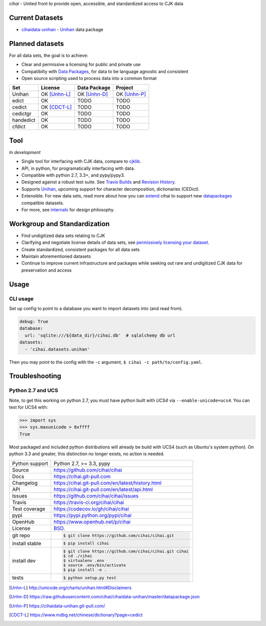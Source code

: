 *cihai* - United front to provide open, accessible, and standardized
access to CJK data

|pypi| |docs| |build-status| |coverage| |license|

Current Datasets
----------------

- `cihaidata-unihan`_ - `Unihan`_ data package

Planned datasets
----------------

For all data sets, the goal is to achieve:

- Clear and permissive a licensing for public and private use
- Compatibilty with `Data Packages`_, for data to be language
  agnostic and consistent
- Open source scripting used to process data into a common format

============== =============== ================== ===============
Set            License         Data Package       Project
============== =============== ================== ===============
Unihan         OK [Unhn-L]_    OK [Unhn-D]_       OK [Unhn-P]_
edict          OK              TODO               TODO
cedict         OK [CDCT-L]_    TODO               TODO
cedictgr       OK              TODO               TODO
handedict      OK              TODO               TODO
cfdict         OK              TODO               TODO
============== =============== ================== ===============

Tool
----

*In development*

- Single tool for interfacing with CJK data, compare to `cjklib`_.
- API, in python, for programatically interfacing with data.
- Compatible with python 2.7, 3.3+, and pypy/pypy3.
- Designed against a robust test suite. See `Travis Builds`_ and
  `Revision History`_.
- Supports `Unihan`_, upcoming support for character decomposition, dictionaries
  (CEDict).
- Extensible. For new data sets, read more about how you can `extend`_ cihai to
  support new `datapackages`_ compatible datasets.
- For more, see `internals`_ for design philosophy.

Workgroup and Standardization
-----------------------------

- Find undigitized data sets relating to CJK
- Clarifying and negotiate license details of data sets, see `permissively licensing your dataset`_.
- Create standardized, consistent packages for all data sets
- Maintain aforementioned datasets
- Continue to improve current infrastructure and packages while seeking out rare and undigitized CJK data for preservation and access

Usage
-----

CLI usage
"""""""""

Set up config to point to a database you want to import datasets into (and
read from).

.. code-block:: yaml

   debug: True
   database:
     url: 'sqlite:///${data_dir}/cihai.db'  # sqlalchemy db url
   datasets:
     - 'cihai.datasets.unihan'

Then you may point to the config with the ``-c`` argument,
``$ cihai -c path/to/config.yaml``.

Troubleshooting
---------------

Python 2.7 and UCS
""""""""""""""""""

Note, to get this working on python 2.7, you must have python built with
*UCS4* via ``--enable-unicode=ucs4``. You can test for UCS4 with:

.. code-block:: python

   >>> import sys
   >>> sys.maxunicode > 0xffff
   True

Most packaged and included python distributions will already be build with
UCS4 (such as Ubuntu's system python). On python 3.3 and greater, this
distinction no longer exists, no action is needed.

.. _Travis Builds: https://travis-ci.org/cihai/cihai/builds
.. _Revision History: https://github.com/cihai/cihai/commits/master
.. _cjklib: http://cjklib.org/
.. _extend: https://cihai.git-pull.com/en/latest/extending.html
.. _permissively licensing your dataset: https://cihai.git-pull.com/en/latest/lore/information_liberation.html
.. _internals: https://cihai.git-pull.com/en/latest/lore/internals.html

==============  ==========================================================
Python support  Python 2.7, >= 3.3, pypy
Source          https://github.com/cihai/cihai
Docs            https://cihai.git-pull.com
Changelog       https://cihai.git-pull.com/en/latest/history.html
API             https://cihai.git-pull.com/en/latest/api.html
Issues          https://github.com/cihai/cihai/issues
Travis          https://travis-ci.org/cihai/cihai
Test coverage   https://codecov.io/gh/cihai/cihai
pypi            https://pypi.python.org/pypi/cihai
OpenHub         https://www.openhub.net/p/cihai
License         `BSD`_.
git repo        .. code-block:: bash

                    $ git clone https://github.com/cihai/cihai.git
install stable  .. code-block:: bash

                    $ pip install cihai
install dev     .. code-block:: bash

                    $ git clone https://github.com/cihai/cihai.git cihai
                    $ cd ./cihai
                    $ virtualenv .env
                    $ source .env/bin/activate
                    $ pip install -e .
tests           .. code-block:: bash

                    $ python setup.py test
==============  ==========================================================

.. _BSD: http://opensource.org/licenses/BSD-3-Clause
.. _Documentation: https://cihai.git-pull.com/en/latest/
.. _API: https://cihai.git-pull.com/en/latest/api.html
.. _Unihan: http://www.unicode.org/charts/unihan.html
.. _datapackages: http://dataprotocols.org/data-packages/
.. _datapackage.json format: https://github.com/datasets/gdp/blob/master/datapackage.json
.. _simple data format: http://data.okfn.org/standards/simple-data-format
.. _PEP 301\: python package format: http://www.python.org/dev/peps/pep-0301/
.. _cihaidata-unihan: https://cihaidata-unihan.git-pull.com

.. |pypi| image:: https://img.shields.io/pypi/v/cihai.svg
    :alt: Python Package
    :target: http://badge.fury.io/py/cihai

.. |build-status| image:: https://img.shields.io/travis/cihai/cihai.svg
   :alt: Build Status
   :target: https://travis-ci.org/cihai/cihai

.. |coverage| image:: https://codecov.io/gh/cihai/cihai/branch/master/graph/badge.svg
    :alt: Code Coverage
    :target: https://codecov.io/gh/cihai/cihai

.. |license| image:: https://img.shields.io/github/license/cihai/cihai.svg
    :alt: License 

.. |docs| image:: https://readthedocs.org/projects/cihai/badge/?version=latest
    :alt: Documentation Status
    :target: https://readthedocs.org/projects/cihai/

.. [Unhn-L] http://unicode.org/charts/unihan.html#Disclaimers
.. [Unhn-D] https://raw.githubusercontent.com/cihai/cihaidata-unihan/master/datapackage.json
.. [Unhn-P] https://cihaidata-unihan.git-pull.com/
.. [CDCT-L] https://www.mdbg.net/chinese/dictionary?page=cedict

.. _Data Packages: http://frictionlessdata.io/data-packages/
.. _Frictionless Data: http://frictionlessdata.io/
